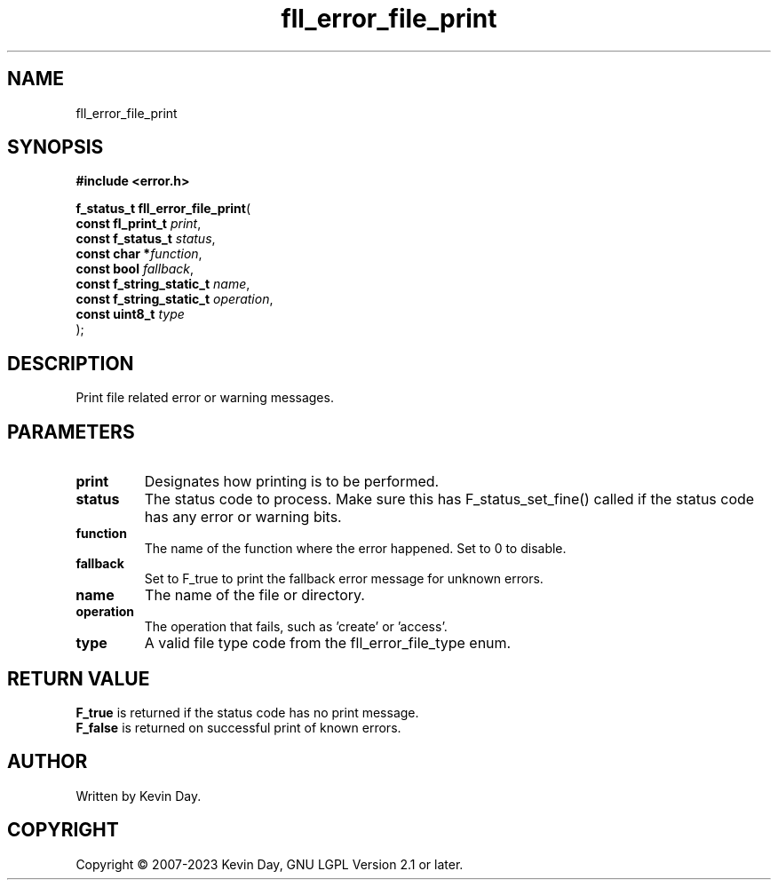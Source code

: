 .TH fll_error_file_print "3" "July 2023" "FLL - Featureless Linux Library 0.6.6" "Library Functions"
.SH "NAME"
fll_error_file_print
.SH SYNOPSIS
.nf
.B #include <error.h>
.sp
\fBf_status_t fll_error_file_print\fP(
    \fBconst fl_print_t        \fP\fIprint\fP,
    \fBconst f_status_t        \fP\fIstatus\fP,
    \fBconst char             *\fP\fIfunction\fP,
    \fBconst bool              \fP\fIfallback\fP,
    \fBconst f_string_static_t \fP\fIname\fP,
    \fBconst f_string_static_t \fP\fIoperation\fP,
    \fBconst uint8_t           \fP\fItype\fP
);
.fi
.SH DESCRIPTION
.PP
Print file related error or warning messages.
.SH PARAMETERS
.TP
.B print
Designates how printing is to be performed.

.TP
.B status
The status code to process. Make sure this has F_status_set_fine() called if the status code has any error or warning bits.

.TP
.B function
The name of the function where the error happened. Set to 0 to disable.

.TP
.B fallback
Set to F_true to print the fallback error message for unknown errors.

.TP
.B name
The name of the file or directory.

.TP
.B operation
The operation that fails, such as 'create' or 'access'.

.TP
.B type
A valid file type code from the fll_error_file_type enum.

.SH RETURN VALUE
.PP
\fBF_true\fP is returned if the status code has no print message.
.br
\fBF_false\fP is returned on successful print of known errors.
.SH AUTHOR
Written by Kevin Day.
.SH COPYRIGHT
.PP
Copyright \(co 2007-2023 Kevin Day, GNU LGPL Version 2.1 or later.
